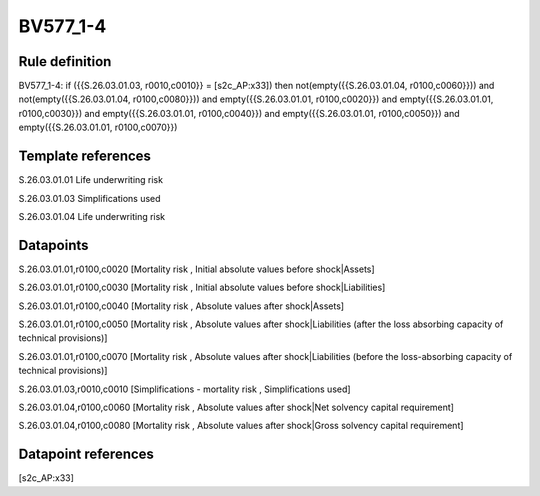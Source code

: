 =========
BV577_1-4
=========

Rule definition
---------------

BV577_1-4: if ({{S.26.03.01.03, r0010,c0010}} = [s2c_AP:x33]) then not(empty({{S.26.03.01.04, r0100,c0060}})) and not(empty({{S.26.03.01.04, r0100,c0080}})) and empty({{S.26.03.01.01, r0100,c0020}}) and empty({{S.26.03.01.01, r0100,c0030}}) and empty({{S.26.03.01.01, r0100,c0040}}) and empty({{S.26.03.01.01, r0100,c0050}}) and empty({{S.26.03.01.01, r0100,c0070}})


Template references
-------------------

S.26.03.01.01 Life underwriting risk

S.26.03.01.03 Simplifications used

S.26.03.01.04 Life underwriting risk


Datapoints
----------

S.26.03.01.01,r0100,c0020 [Mortality risk , Initial absolute values before shock|Assets]

S.26.03.01.01,r0100,c0030 [Mortality risk , Initial absolute values before shock|Liabilities]

S.26.03.01.01,r0100,c0040 [Mortality risk , Absolute values after shock|Assets]

S.26.03.01.01,r0100,c0050 [Mortality risk , Absolute values after shock|Liabilities (after the loss absorbing capacity of technical provisions)]

S.26.03.01.01,r0100,c0070 [Mortality risk , Absolute values after shock|Liabilities (before the loss-absorbing capacity of technical provisions)]

S.26.03.01.03,r0010,c0010 [Simplifications - mortality risk , Simplifications used]

S.26.03.01.04,r0100,c0060 [Mortality risk , Absolute values after shock|Net solvency capital requirement]

S.26.03.01.04,r0100,c0080 [Mortality risk , Absolute values after shock|Gross solvency capital requirement]



Datapoint references
--------------------

[s2c_AP:x33]